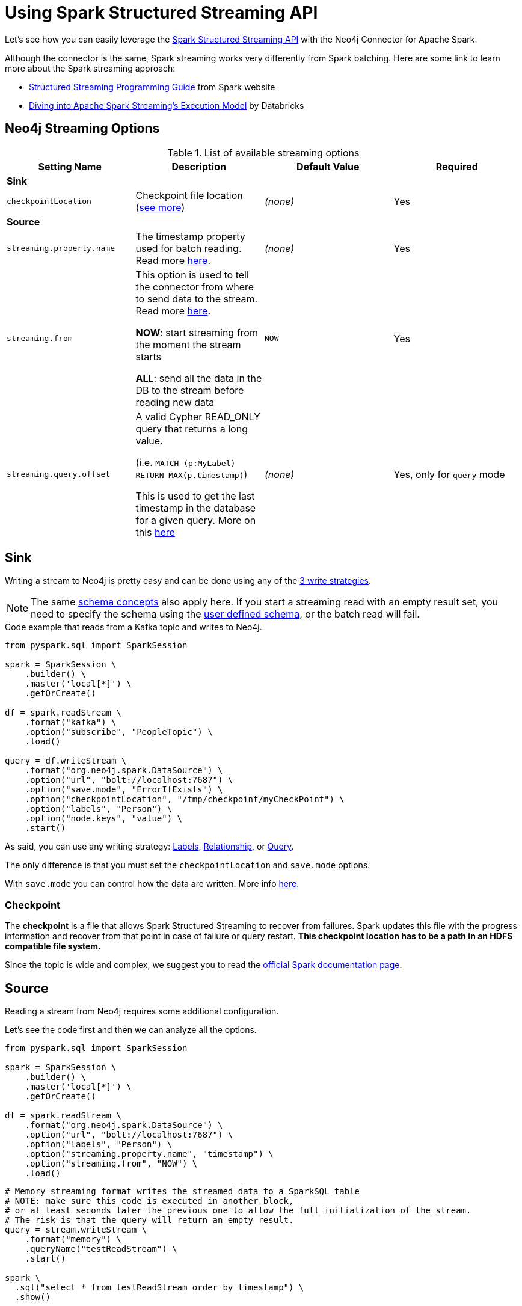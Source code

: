 
= Using Spark Structured Streaming API

Let's see how you can easily leverage the link:http://spark.apache.org/docs/latest/structured-streaming-programming-guide.html[Spark Structured Streaming API] with the Neo4j Connector for Apache Spark.

Although the connector is the same, Spark streaming works very differently from Spark batching.
Here are some link to learn more about the Spark streaming approach:

* link:https://spark.apache.org/docs/latest/streaming-programming-guide.html#overview[Structured Streaming Programming Guide] from Spark website
* link:https://databricks.com/blog/2015/07/30/diving-into-apache-spark-streamings-execution-model.html[Diving into Apache Spark Streaming’s Execution Model] by Databricks

== Neo4j Streaming Options

.List of available streaming options
|===
|Setting Name |Description |Default Value |Required

4+|*Sink*

|`checkpointLocation`
|Checkpoint file location (xref:#_checkpoint[see more])
|_(none)_
|Yes

4+|*Source*

|`streaming.property.name`
|The timestamp property used for batch reading. Read more xref:#_streaming_property_name[here].
|_(none)_
|Yes

|`streaming.from`
|This option is used to tell the connector from where to send data to the stream.
Read more xref:#_streaming_from[here].

**NOW**: start streaming from the moment the stream starts

**ALL**: send all the data in the DB to the stream before reading new data
|`NOW`
|Yes

|`streaming.query.offset`
|A valid Cypher READ_ONLY query that returns a long value.

(i.e. `MATCH (p:MyLabel) RETURN MAX(p.timestamp)`)

This is used to get the last timestamp in the database for a given query. More on this xref:#_notes_on_query_mode[here]
|_(none)_
|Yes, only for `query` mode

|===

== Sink

Writing a stream to Neo4j is pretty easy and can be done using any of the xref:writing.adoc#_write_data[3 write strategies].

[NOTE]
The same xref:quickstart.adoc#_schema[schema concepts] also apply here.
If you start a streaming read with an empty result set, you need to specify the schema using
the xref:quickstart.adoc#user-defined-schema[user defined schema], or the batch read will fail.

.Code example that reads from a Kafka topic and writes to Neo4j.
[source,python]
----
from pyspark.sql import SparkSession

spark = SparkSession \
    .builder() \
    .master('local[*]') \
    .getOrCreate()

df = spark.readStream \
    .format("kafka") \
    .option("subscribe", "PeopleTopic") \
    .load()

query = df.writeStream \
    .format("org.neo4j.spark.DataSource") \
    .option("url", "bolt://localhost:7687") \
    .option("save.mode", "ErrorIfExists") \
    .option("checkpointLocation", "/tmp/checkpoint/myCheckPoint") \
    .option("labels", "Person") \
    .option("node.keys", "value") \
    .start()
----

As said, you can use any writing strategy: link:writing.adoc#write-node[Labels], link:writing.adoc#write-rel[Relationship], or link:writing.adoc#write-query[Query].

The only difference is that you must set the `checkpointLocation` and `save.mode` options.

With `save.mode` you can control how the data are written. More info link:writing.adoc#save-mode[here].

=== Checkpoint

The **checkpoint** is a file that allows Spark Structured Streaming to recover from failures.
Spark updates this file with the progress information and recover from that point in case of failure or query restart.
**This checkpoint location has to be a path in an HDFS compatible file system.**

Since the topic is wide and complex, we suggest you to read the link:https://spark.apache.org/docs/latest/structured-streaming-programming-guide.html#recovering-from-failures-with-checkpointing[official Spark documentation page].

== Source

Reading a stream from Neo4j requires some additional configuration.

Let's see the code first and then we can analyze all the options.


[source,python]
----
from pyspark.sql import SparkSession

spark = SparkSession \
    .builder() \
    .master('local[*]') \
    .getOrCreate()

df = spark.readStream \
    .format("org.neo4j.spark.DataSource") \
    .option("url", "bolt://localhost:7687") \
    .option("labels", "Person") \
    .option("streaming.property.name", "timestamp") \
    .option("streaming.from", "NOW") \
    .load()
----

[source,python]
----
# Memory streaming format writes the streamed data to a SparkSQL table
# NOTE: make sure this code is executed in another block,
# or at least seconds later the previous one to allow the full initialization of the stream.
# The risk is that the query will return an empty result.
query = stream.writeStream \
    .format("memory") \
    .queryName("testReadStream") \
    .start()

spark \
  .sql("select * from testReadStream order by timestamp") \
  .show()
----

=== Streaming Property Name

For the streaming to work, we need each record to have a property of type `timestamp`
to leverage when reading new data from Neo4j to be sent to the stream.

Behind the scenes the connector is building a query with a where clause that checks for the
records that have`[timestampProperty] >= currentTimestamp() AND [timestampProperty] IS NOT NULL`.

So it's required that each node that has the timestamp property of a Neo4j type (datetime or timestamps),
and it *must* be not null.

[NOTE]
A property of type string like "2021-08-11" won't work. It needs to be a datetime or timestamp Neo4j type.

The property name can be anything, just remember to set the `streaming.property.name` accordingly.

=== Streaming From

You can decide to stream all the data in the db, or just the new ones.
To achieve this you can set the `streaming.from` option to one of these two values:

* `NOW`: will start reading from the current timestamp (This is the **default value for the `streaming.from` option**)
* `ALL`: will read all the data in the database first, and then just the new ones

=== Reading mode

As for Sink mode, you can use any of the reading strategies: link:reading.adoc#read-node[Labels], link:reading.adoc#read-rel[Relationship], or link:reading.adoc#read-query[Query].

==== Notes on `query` mode

Handling the `streaming.from` and `streaming.property.name` is a bit less automatic when using the query mode.

Let's see an example and then explain what's happening.

[source,python]
----
from pyspark.sql import SparkSession

spark = SparkSession \
    .builder() \
    .master('local[*]') \
    .getOrCreate()

df = spark.readStream \
    .format("org.neo4j.spark.DataSource") \
    .option("url", "bolt://localhost:7687") \
    .option("streaming.from", "NOW") \
    .option("streaming.property.name", "timestamp") \
    .option("query", \
        """MATCH (p:Test3_Person)
           WHERE p.timestamp > $stream.offset
           RETURN p.age AS age, p.timestamp AS timestamp""") \
    .option("streaming.query.offset", \
        "MATCH (p:Test3_Person) RETURN max(p.timestamp)") \
    .load()
----

As you can see, the `streaming.from` and `streaming.property.name` must be specified anyway, but you need to take care of the where clause yourself.
You are provided with a variable `$stream.offset` that contains the value of the timestamp that is being used.

In this case the `streaming.query.offset` option is mandatory;
this option is used by the connector to read the last timestamp in the database and the result will be set as value of the `$stream.offset` parameter.

=== Additional examples

You can find streaming code bits and many other examples on link:https://github.com/utnaf/neo4j-connector-apache-spark-notebooks[this repository] that contains Zeppelin notebooks.

A complete example using Spark, Neo4j and AWS Kinesis is described in the article link:link:https://medium.com/neo4j/from-kinesis-via-spark-to-neo4j-97d564562b61[From Kinesis via Spark to Neo4j].